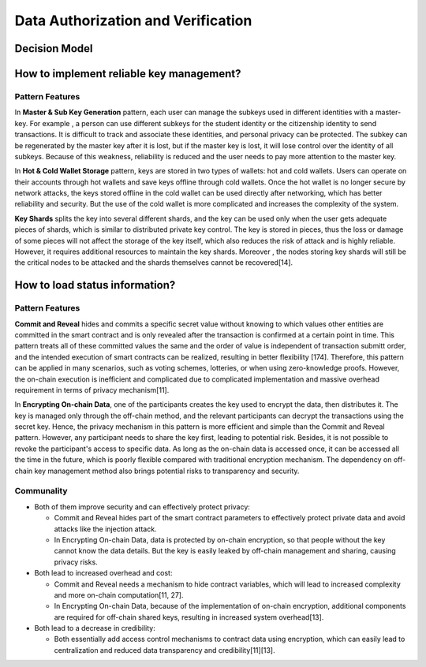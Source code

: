 Data Authorization and Verification
====================================

Decision Model
~~~~~~~~~~~~~~~~~~~~~~~~~~~~~~~~~~~
.. image:: ../images/data4.svg

How to implement reliable key management?
~~~~~~~~~~~~~~~~~~~~~~~~~~~~~~~~~~~~~~~~~~~~~~~

Pattern Features
------------------

In **Master & Sub Key Generation** pattern, each user can manage the subkeys used in different identities with a master-key. 
For example , a person can use different subkeys for the student identity or the citizenship identity to send transactions. 
It is difficult to track and associate these identities, and personal privacy can be protected. 
The subkey can be regenerated by the master key after it is lost, 
but if the master key is lost, it will lose control over the identity of all subkeys. 
Because of this weakness, reliability is reduced and the user needs to pay more attention to the master key.

In **Hot & Cold Wallet Storage** pattern, keys are stored in two types of wallets: hot and cold wallets. 
Users can operate on their accounts through hot wallets and save keys offline through cold wallets. 
Once the hot wallet is no longer secure by network attacks, 
the keys stored offline in the cold wallet can be used directly after networking, 
which has better reliability and security. But the use of the cold wallet is more complicated and increases the complexity of the system.

**Key Shards** splits the key into several different shards, and the key can be used only when the user gets adequate pieces of shards, 
which is similar to distributed private key control. 
The key is stored in pieces, thus the loss or damage of some pieces will not affect the storage of the key itself, 
which also reduces the risk of attack and is highly reliable. 
However, it requires additional resources to maintain the key shards. 
Moreover , the nodes storing key shards will still be the critical nodes to be attacked and the shards themselves cannot be recovered[14].

How to load status information?
~~~~~~~~~~~~~~~~~~~~~~~~~~~~~~~~~~~

Pattern Features
------------------

**Commit and Reveal** hides and commits a specific secret value without knowing to which values other entities are committed in the smart contract and is only revealed after the transaction is confirmed at a certain point in time. 
This pattern treats all of these committed values the same and the order of value is independent of transaction submitt order, 
and the intended execution of smart contracts can be realized, resulting in better flexibility [174]. 
Therefore, this pattern can be applied in many scenarios, such as voting schemes, lotteries, or when using zero-knowledge proofs. 
However, the on-chain execution is inefficient and complicated due to complicated implementation and massive overhead requirement in terms of privacy mechanism[11].

In **Encrypting On-chain Data**, one of the participants creates the key used to encrypt the data, then distributes it. 
The key is managed only through the off-chain method, 
and the relevant participants can decrypt the transactions using the secret key. 
Hence, the privacy mechanism in this pattern is more efficient and simple than the Commit and Reveal pattern. 
However, any participant needs to share the key first, leading to potential risk. 
Besides, it is not possible to revoke the participant's access to specific data. 
As long as the on-chain data is accessed once, it can be accessed all the time in the future, 
which is poorly flexible compared with traditional encryption mechanism. 
The dependency on off-chain key management method  also brings potential risks to transparency and security.

Communality
------------
- Both of them improve security and can effectively protect privacy:

  - Commit and Reveal hides part of the smart contract parameters to effectively protect private data and avoid attacks like the injection attack.

  - In Encrypting On-chain Data, data is protected by on-chain encryption, so that people without the key cannot know the data details. But the key is easily leaked by off-chain management and sharing, causing privacy risks.

- Both lead to increased overhead and cost:

  - Commit and Reveal needs a mechanism to hide contract variables, which will lead to increased complexity and more on-chain computation[11, 27].

  - In Encrypting On-chain Data, because of the implementation of on-chain encryption, additional components are required for off-chain shared keys, resulting in increased system overhead[13].

- Both lead to a decrease in credibility:

  - Both essentially add access control mechanisms to contract data using encryption, which can easily lead to centralization and reduced data transparency and credibility[11][13].